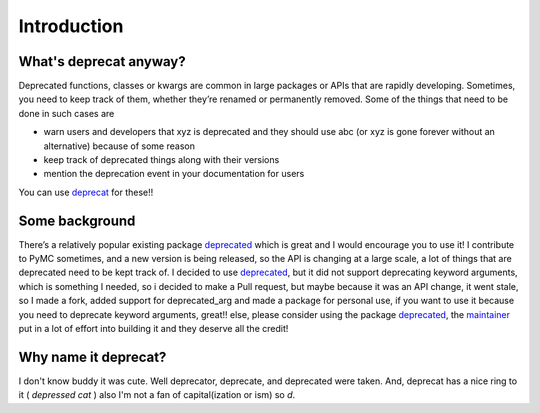 Introduction
============

What's deprecat anyway?
-----------------------


Deprecated functions, classes or kwargs are common in large packages or APIs that are rapidly developing. Sometimes, you need to keep track of them, whether they’re renamed or permanently removed. Some of the things that need to be done in such cases are

* warn users and developers that xyz is deprecated and they should use abc (or xyz is gone forever without an alternative) because of some reason

* keep track of deprecated things along with their versions

* mention the deprecation event in your documentation for users

You can use `deprecat <https://pypi.python.org/pypi/deprecat>`_ for these!! 

Some background
---------------

There’s a relatively popular existing package `deprecated <https://pypi.python.org/pypi/deprecated>`_ which is great and I would encourage you to use it! I contribute to PyMC sometimes, and a new version is being released, so the API is changing at a large scale, a lot of things that are deprecated need to be kept track of. I decided to use `deprecated <https://pypi.python.org/pypi/deprecated>`_, but it did not support deprecating keyword arguments, which is something I needed, so i decided to make a Pull request, but maybe because it was an API change, it went stale, so I made a fork, added support for deprecated_arg and made a package for personal use, if you want to use it because you need to deprecate keyword arguments, great!! else, please consider using the package `deprecated <https://pypi.python.org/pypi/deprecated>`_, the `maintainer <https://github.com/tantale>`_ put in a lot of effort into building it and they deserve all the credit!

Why name it deprecat?
---------------------

I don't know buddy it was cute. Well deprecator, deprecate, and deprecated were taken. And, deprecat has a nice ring to it ( *depressed cat* ) also I'm not a fan of capital(ization or ism) so *d*.
